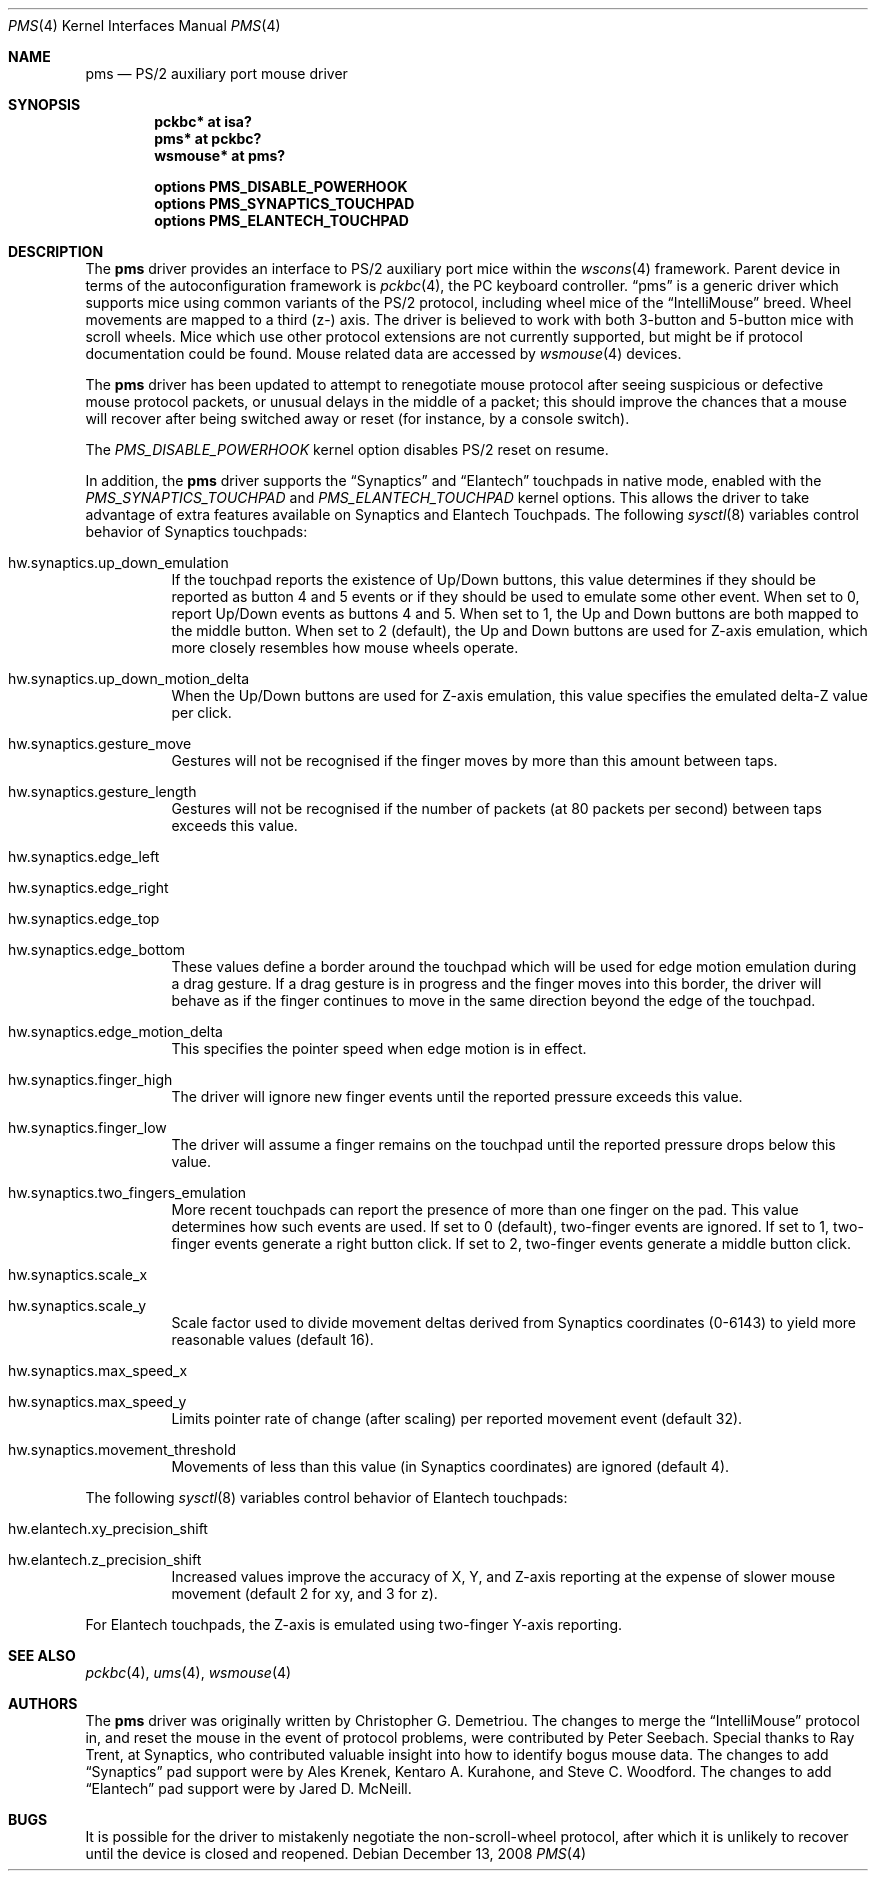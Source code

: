 .\" $NetBSD: pms.4,v 1.21.34.1 2009/09/13 22:13:04 snj Exp $
.\"
.\" Copyright (c) 1993 Christopher G. Demetriou
.\" All rights reserved.
.\"
.\" Redistribution and use in source and binary forms, with or without
.\" modification, are permitted provided that the following conditions
.\" are met:
.\" 1. Redistributions of source code must retain the above copyright
.\"    notice, this list of conditions and the following disclaimer.
.\" 2. Redistributions in binary form must reproduce the above copyright
.\"    notice, this list of conditions and the following disclaimer in the
.\"    documentation and/or other materials provided with the distribution.
.\" 3. All advertising materials mentioning features or use of this software
.\"    must display the following acknowledgement:
.\"          This product includes software developed for the
.\"          NetBSD Project.  See http://www.NetBSD.org/ for
.\"          information about NetBSD.
.\" 4. The name of the author may not be used to endorse or promote products
.\"    derived from this software without specific prior written permission.
.\"
.\" THIS SOFTWARE IS PROVIDED BY THE AUTHOR ``AS IS'' AND ANY EXPRESS OR
.\" IMPLIED WARRANTIES, INCLUDING, BUT NOT LIMITED TO, THE IMPLIED WARRANTIES
.\" OF MERCHANTABILITY AND FITNESS FOR A PARTICULAR PURPOSE ARE DISCLAIMED.
.\" IN NO EVENT SHALL THE AUTHOR BE LIABLE FOR ANY DIRECT, INDIRECT,
.\" INCIDENTAL, SPECIAL, EXEMPLARY, OR CONSEQUENTIAL DAMAGES (INCLUDING, BUT
.\" NOT LIMITED TO, PROCUREMENT OF SUBSTITUTE GOODS OR SERVICES; LOSS OF USE,
.\" DATA, OR PROFITS; OR BUSINESS INTERRUPTION) HOWEVER CAUSED AND ON ANY
.\" THEORY OF LIABILITY, WHETHER IN CONTRACT, STRICT LIABILITY, OR TORT
.\" (INCLUDING NEGLIGENCE OR OTHERWISE) ARISING IN ANY WAY OUT OF THE USE OF
.\" THIS SOFTWARE, EVEN IF ADVISED OF THE POSSIBILITY OF SUCH DAMAGE.
.\"
.\" <<Id: LICENSE,v 1.2 2000/06/14 15:57:33 cgd Exp>>
.\"
.Dd December 13, 2008
.Dt PMS 4
.Os
.Sh NAME
.Nm pms
.Nd PS/2 auxiliary port mouse driver
.Sh SYNOPSIS
.Cd pckbc* at isa?
.Cd pms* at pckbc?
.Cd wsmouse* at pms?
.Pp
.Cd options PMS_DISABLE_POWERHOOK
.Cd options PMS_SYNAPTICS_TOUCHPAD
.Cd options PMS_ELANTECH_TOUCHPAD
.Sh DESCRIPTION
The
.Nm
driver provides an interface to PS/2 auxiliary port mice within the
.Xr wscons 4
framework. Parent device in terms of the autoconfiguration framework is
.Xr pckbc 4 ,
the PC keyboard controller.
.Dq pms
is a generic driver which supports mice using common variants of the PS/2
protocol, including wheel mice of the
.Dq IntelliMouse
breed.
Wheel movements are mapped to a third (z-) axis.
The driver is
believed to work with both 3-button and 5-button mice with scroll wheels.
Mice which use other protocol extensions are not currently supported, but
might be if protocol documentation could be found.
Mouse related data are accessed by
.Xr wsmouse 4
devices.
.Pp
The
.Nm
driver has been updated to attempt to renegotiate mouse protocol after seeing
suspicious or defective mouse protocol packets, or unusual delays in the
middle of a packet; this should improve the chances that a mouse will recover
after being switched away or reset (for instance, by a console switch).
.Pp
The
.Va PMS_DISABLE_POWERHOOK
kernel option disables PS/2 reset on resume.
.Pp
In addition, the
.Nm
driver supports the
.Dq Synaptics
and
.Dq Elantech
touchpads in native mode, enabled with the
.Va PMS_SYNAPTICS_TOUCHPAD
and
.Va PMS_ELANTECH_TOUCHPAD
kernel options.
This allows the driver to take advantage of extra
features available on Synaptics and Elantech Touchpads.
The following
.Xr sysctl 8
variables control behavior of Synaptics touchpads:
.Bl -tag
.It Dv hw.synaptics.up_down_emulation
If the touchpad reports the existence of Up/Down buttons, this value
determines if they should be reported as button 4 and 5 events or if
they should be used to emulate some other event.
When set to 0, report Up/Down events as buttons 4 and 5.
When set to 1, the Up and Down buttons are both mapped to the middle button.
When set to 2 (default), the Up and Down buttons are used for Z-axis
emulation, which more closely resembles how mouse wheels operate.
.It Dv hw.synaptics.up_down_motion_delta
When the Up/Down buttons are used for Z-axis emulation, this value specifies
the emulated delta-Z value per click.
.It Dv hw.synaptics.gesture_move
Gestures will not be recognised if the finger moves by more than this
amount between taps.
.It Dv hw.synaptics.gesture_length
Gestures will not be recognised if the number of packets (at 80 packets
per second) between taps exceeds this value.
.It Dv hw.synaptics.edge_left
.It Dv hw.synaptics.edge_right
.It Dv hw.synaptics.edge_top
.It Dv hw.synaptics.edge_bottom
These values define a border around the touchpad which will be used for
edge motion emulation during a drag gesture.
If a drag gesture is in progress and the finger moves into this border,
the driver will behave as if the finger continues to move in the same
direction beyond the edge of the touchpad.
.It Dv hw.synaptics.edge_motion_delta
This specifies the pointer speed when edge motion is in effect.
.It Dv hw.synaptics.finger_high
The driver will ignore new finger events until the reported pressure exceeds
this value.
.It Dv hw.synaptics.finger_low
The driver will assume a finger remains on the touchpad until the
reported pressure drops below this value.
.It Dv hw.synaptics.two_fingers_emulation
More recent touchpads can report the presence of more than one finger
on the pad.
This value determines how such events are used.
If set to 0 (default), two-finger events are ignored.
If set to 1, two-finger events generate a right button click.
If set to 2, two-finger events generate a middle button click.
.It Dv hw.synaptics.scale_x
.It Dv hw.synaptics.scale_y
Scale factor used to divide movement deltas derived from Synaptics
coordinates (0-6143) to yield more reasonable values (default 16).
.It Dv hw.synaptics.max_speed_x
.It Dv hw.synaptics.max_speed_y
Limits pointer rate of change (after scaling) per reported movement
event (default 32).
.It Dv hw.synaptics.movement_threshold
Movements of less than this value (in Synaptics coordinates) are
ignored (default 4).
.El
.Pp
The following
.Xr sysctl 8
variables control behavior of Elantech touchpads:
.Bl -tag
.It Dv hw.elantech.xy_precision_shift
.It Dv hw.elantech.z_precision_shift
Increased values improve the accuracy of X, Y, and Z-axis reporting
at the expense of slower mouse movement (default 2 for xy,
and 3 for z).
.El
.Pp
For Elantech touchpads, the Z-axis is emulated using two-finger
Y-axis reporting.
.Sh SEE ALSO
.Xr pckbc 4 ,
.Xr ums 4 ,
.Xr wsmouse 4
.Sh AUTHORS
The
.Nm
driver was originally written by Christopher G. Demetriou.
The changes to merge the
.Dq IntelliMouse
protocol in, and reset the mouse in the event of protocol problems, were
contributed by Peter Seebach.
Special thanks to Ray Trent, at Synaptics, who contributed valuable
insight into how to identify bogus mouse data.
The changes to add
.Dq Synaptics
pad support were by Ales Krenek, Kentaro A. Kurahone, and Steve C. Woodford.
The changes to add 
.Dq Elantech
pad support were by Jared D. McNeill.
.Sh BUGS
It is possible for the driver to mistakenly negotiate the non-scroll-wheel
protocol, after which it is unlikely to recover until the device is closed
and reopened.

